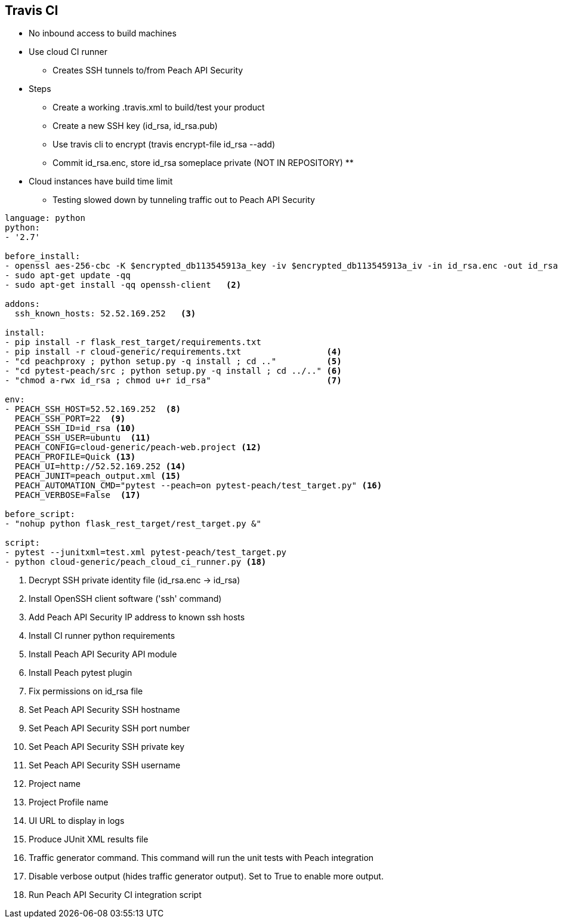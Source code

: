[[CI_TravisCi]]
== Travis CI

* No inbound access to build machines
* Use cloud CI runner
** Creates SSH tunnels to/from Peach API Security
* Steps
** Create a working .travis.xml to build/test your product
** Create a new SSH key (id_rsa, id_rsa.pub)
** Use travis cli to encrypt (travis encrypt-file id_rsa --add)
** Commit id_rsa.enc, store id_rsa someplace private (NOT IN REPOSITORY)
** 

* Cloud instances have build time limit
** Testing slowed down by tunneling traffic out to Peach API Security


----
language: python
python:
- '2.7'

before_install:
- openssl aes-256-cbc -K $encrypted_db113545913a_key -iv $encrypted_db113545913a_iv -in id_rsa.enc -out id_rsa -d  <1>
- sudo apt-get update -qq
- sudo apt-get install -qq openssh-client   <2>

addons:
  ssh_known_hosts: 52.52.169.252   <3>

install:
- pip install -r flask_rest_target/requirements.txt
- pip install -r cloud-generic/requirements.txt                 <4>
- "cd peachproxy ; python setup.py -q install ; cd .."          <5>
- "cd pytest-peach/src ; python setup.py -q install ; cd ../.." <6>
- "chmod a-rwx id_rsa ; chmod u+r id_rsa"                       <7>

env:
- PEACH_SSH_HOST=52.52.169.252  <8>
  PEACH_SSH_PORT=22  <9>
  PEACH_SSH_ID=id_rsa <10>
  PEACH_SSH_USER=ubuntu  <11>
  PEACH_CONFIG=cloud-generic/peach-web.project <12>
  PEACH_PROFILE=Quick <13>
  PEACH_UI=http://52.52.169.252 <14>
  PEACH_JUNIT=peach_output.xml <15>
  PEACH_AUTOMATION_CMD="pytest --peach=on pytest-peach/test_target.py" <16>
  PEACH_VERBOSE=False  <17>

before_script:
- "nohup python flask_rest_target/rest_target.py &"

script:
- pytest --junitxml=test.xml pytest-peach/test_target.py
- python cloud-generic/peach_cloud_ci_runner.py <18>
----
<1> Decrypt SSH private identity file (id_rsa.enc -> id_rsa)
<2> Install OpenSSH client software ('ssh' command)
<3> Add Peach API Security IP address to known ssh hosts
<4> Install CI runner python requirements
<5> Install Peach API Security API module
<6> Install Peach pytest plugin
<7> Fix permissions on id_rsa file
<8> Set Peach API Security SSH hostname
<9> Set Peach API Security SSH port number
<10> Set Peach API Security SSH private key
<11> Set Peach API Security SSH username
<12> Project name
<13> Project Profile name
<14> UI URL to display in logs
<15> Produce JUnit XML results file
<16> Traffic generator command. This command will run the unit tests with Peach integration
<17> Disable verbose output (hides traffic generator output).  Set to True to enable more output.
<18> Run Peach API Security CI integration script
